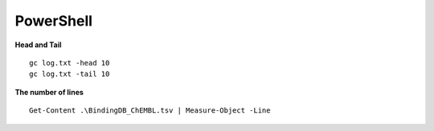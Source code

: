 PowerShell
==========

**Head and Tail**

::

    gc log.txt -head 10
    gc log.txt -tail 10


**The number of lines**

::

    Get-Content .\BindingDB_ChEMBL.tsv | Measure-Object -Line


